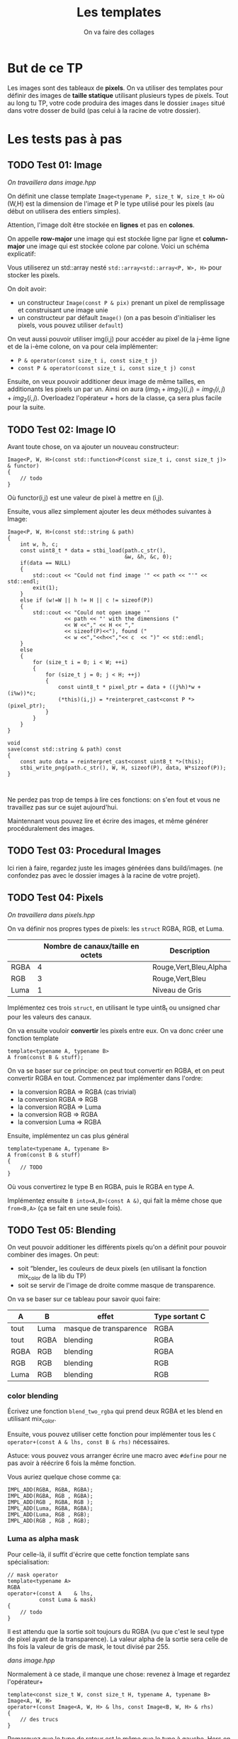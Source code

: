 #+TITLE: Les templates
#+subtitle: On va faire des collages


* But de ce TP
Les images sont des tableaux de *pixels*.
On va utiliser des templates pour définir des images de *taille statique* utilisant plusieurs types de pixels.
Tout au long tu TP, votre code produira des images dans le dossier ~images~ situé dans votre dosser de build (pas celui à la racine de votre dossier).


* Les tests pas à pas
** TODO Test 01: Image
/On travaillera dans image.hpp/

On définit une classe template ~Image<typename P, size_t W, size_t H>~ où (W,H) est la dimension de l'image et P le type utilisé pour les pixels (au début on utilisera des entiers simples).

Attention, l'image doît être stockée en *lignes* et pas en *colones*.

On appelle **row-major** une image qui est stockée ligne par ligne et **column-major** une image qui est stockée colone par colone. Voici un schéma explicatif:
[[./figures/Row_and_column_major.png]]

Vous utiliserez un std::array nesté ~std::array<std::array<P, W>, H>~ pour stocker les pixels.

On doit avoir:
+ un constructeur ~Image(const P & pix)~ prenant un pixel de remplissage et construisant une image unie
+ un constructeur par défault ~Image()~ (on a pas besoin d'initialiser les pixels, vous pouvez utiliser ~default~)

  
On veut aussi pouvoir utiliser img(i,j) pour accéder au pixel de la j-ème ligne et de la i-ème colone, on va pour cela implémenter:
+ ~P & operator(const size_t i, const size_t j)~
+ ~const P & operator(const size_t i, const size_t j) const~

Ensuite, on veux pouvoir additioner deux image de même tailles, en additionants les pixels un par un.
Ainsi on aura \((img_1 + img_2)(i,j) = img_1(i,j) + img_2(i,j)\).
Overloadez l'opérateur + hors de la classe, ça sera plus facile pour la suite.
  
** TODO Test 02: Image IO
Avant toute chose, on va ajouter un nouveau constructeur:
#+begin_src c++
    Image<P, W, H>(const std::function<P(const size_t i, const size_t j)> & functor)
    {
        // todo
    }
#+end_src

Où functor(i,j) est une valeur de pixel à mettre en (i,j).

Ensuite, vous allez simplement ajouter les deux méthodes suivantes à Image:
#+begin_src c++
    Image<P, W, H>(const std::string & path)
    {
        int w, h, c;
        const uint8_t * data = stbi_load(path.c_str(),
                                         &w, &h, &c, 0);
        if(data == NULL)
        {
            std::cout << "Could not find image '" << path << "'" << std::endl;
            exit(1);
        }
        else if (w!=W || h != H || c != sizeof(P))
        {
            std::cout << "Could not open image '"
                      << path << "' with the dimensions ("
                      << W <<"," << H << ","
                      << sizeof(P)<<"), found ("
                      << w <<","<<h<<","<< c  << ")" << std::endl;
        }
        else
        {
            for (size_t i = 0; i < W; ++i)
            {
                for (size_t j = 0; j < H; ++j)
                {
                    const uint8_t * pixel_ptr = data + ((j%h)*w + (i%w))*c;
                    (*this)(i,j) = *reinterpret_cast<const P *>(pixel_ptr);
                }
            }
        }
    }
    
    void
    save(const std::string & path) const
    {
        const auto data = reinterpret_cast<const uint8_t *>(this);
        stbi_write_png(path.c_str(), W, H, sizeof(P), data, W*sizeof(P));
    }
        

#+end_src

Ne perdez pas trop de temps à lire ces fonctions: on s'en fout et vous ne travaillez pas sur ce sujet aujourd'hui.

Maintennant vous pouvez lire et écrire des images, et même générer procéduralement des images.


** TODO Test 03: Procedural Images
Ici rien à faire, regardez juste les images générées dans build/images.
(ne confondez pas avec le dossier images à la racine de votre projet).

** TODO Test 04: Pixels
/On travaillera dans pixels.hpp/

On va définir nos propres types de pixels: les ~struct~ RGBA, RGB, et Luma.
|      | Nombre de canaux/taille en octets   | Description           |
|------+-------------------------------------+-----------------------|
| RGBA |                                   4 | Rouge,Vert,Bleu,Alpha |
| RGB  |                                   3 | Rouge,Vert,Bleu       |
| Luma |                                   1 | Niveau de Gris        |

Implémentez ces trois ~struct~, en utilisant le type uint8_t ou unsigned char pour les valeurs des canaux.

On va ensuite vouloir *convertir* les pixels entre eux.
On va donc créer une fonction template

#+begin_src c++
template<typename A, typename B>
A from(const B & stuff);
#+end_src

On va se baser sur ce principe: on peut tout convertir en RGBA, et on peut convertir RGBA en tout.
Commencez par implémenter dans l'ordre:
+ la conversion RGBA => RGBA (cas trivial)
+ la conversion RGBA => RGB
+ la conversion RGBA => Luma
+ la conversion RGB  => RGBA
+ la conversion Luma => RGBA

Ensuite, implémentez un cas plus général

#+begin_src c++
template<typename A, typename B>
A from(const B & stuff)
{
    // TODO
}
#+end_src

Où vous convertirez le type B en RGBA, puis le RGBA en type A.

Implémentez ensuite ~B into<A,B>(const A &)~, qui fait la même chose que ~from<B,A>~ (ça se fait en une seule fois).



** TODO Test 05: Blending
On veut pouvoir additioner les différents pixels qu'on a définit pour pouvoir combiner des images.
On peut:
+ soit “blender„ les couleurs de deux pixels (en utilisant la fonction mix_color de la lib du TP)
+ soit se servir de l'image de droite comme masque de transparence.
  # METTRE Images d'exemple.
On va se baser sur ce tableau pour savoir quoi faire:
| A    | B    | effet                  | Type sortant C |
|------+------+------------------------+----------------|
| tout | Luma | masque de transparence | RGBA           |
| tout | RGBA | blending               | RGBA           |
| RGBA | RGB  | blending               | RGBA           |
| RGB  | RGB  | blending               | RGB            |
| Luma | RGB  | blending               | RGB            |


*** color blending
Écrivez une fonction ~blend_two_rgba~ qui prend deux RGBA et les blend en utilisant mix_color.

Ensuite, vous pouvez utiliser cette fonction pour implémenter tous les ~C operator+(const A & lhs, const B & rhs)~ nécessaires.

Astuce: vous pouvez vous arranger écrire une macro avec ~#define~ pour ne pas avoir à réécrire 6 fois la même fonction.

Vous auriez quelque chose comme ça:
#+begin_src c++
IMPL_ADD(RGBA, RGBA, RGBA);
IMPL_ADD(RGBA, RGB , RGBA);
IMPL_ADD(RGB , RGBA, RGB );
IMPL_ADD(Luma, RGBA, RGBA);
IMPL_ADD(Luma, RGB , RGB);
IMPL_ADD(RGB , RGB , RGB);
#+end_src


*** Luma as alpha mask

Pour celle-là, il suffit d'écrire que cette fonction template sans spécialisation:
#+begin_src c++
// mask operator
template<typename A>
RGBA
operator+(const A    & lhs,
          const Luma & mask)
{
    // todo
}
#+end_src

Il est attendu que la sortie soit toujours du RGBA (vu que c'est le seul type de pixel ayant de la transparence).
La valeur alpha de la sortie sera celle de lhs fois la valeur de gris de mask, le tout divisé par 255.


/dans image.hpp/

Normalement à ce stade, il manque une chose: revenez à Image et regardez l'opérateur+
#+begin_src c++
template<const size_t W, const size_t H, typename A, typename B>
Image<A, W, H>
operator+(const Image<A, W, H> & lhs, const Image<B, W, H> & rhs)
{
    // des trucs
}
#+end_src
Remarquez que le type de retour est le même que le type à gauche. Hors on veut ajouter ces exceptions:

| A    | B    | Sortie |
|------+------+--------|
| tout | Luma | RGBA   |

Il suffit de rajouter une spécialisation de l'opérateur + de image.


À ce stade, vous pouvez regarder les images générées dans build/images: votre code produit des montages à partir des fonctionalitées que vous avez implémenté!


